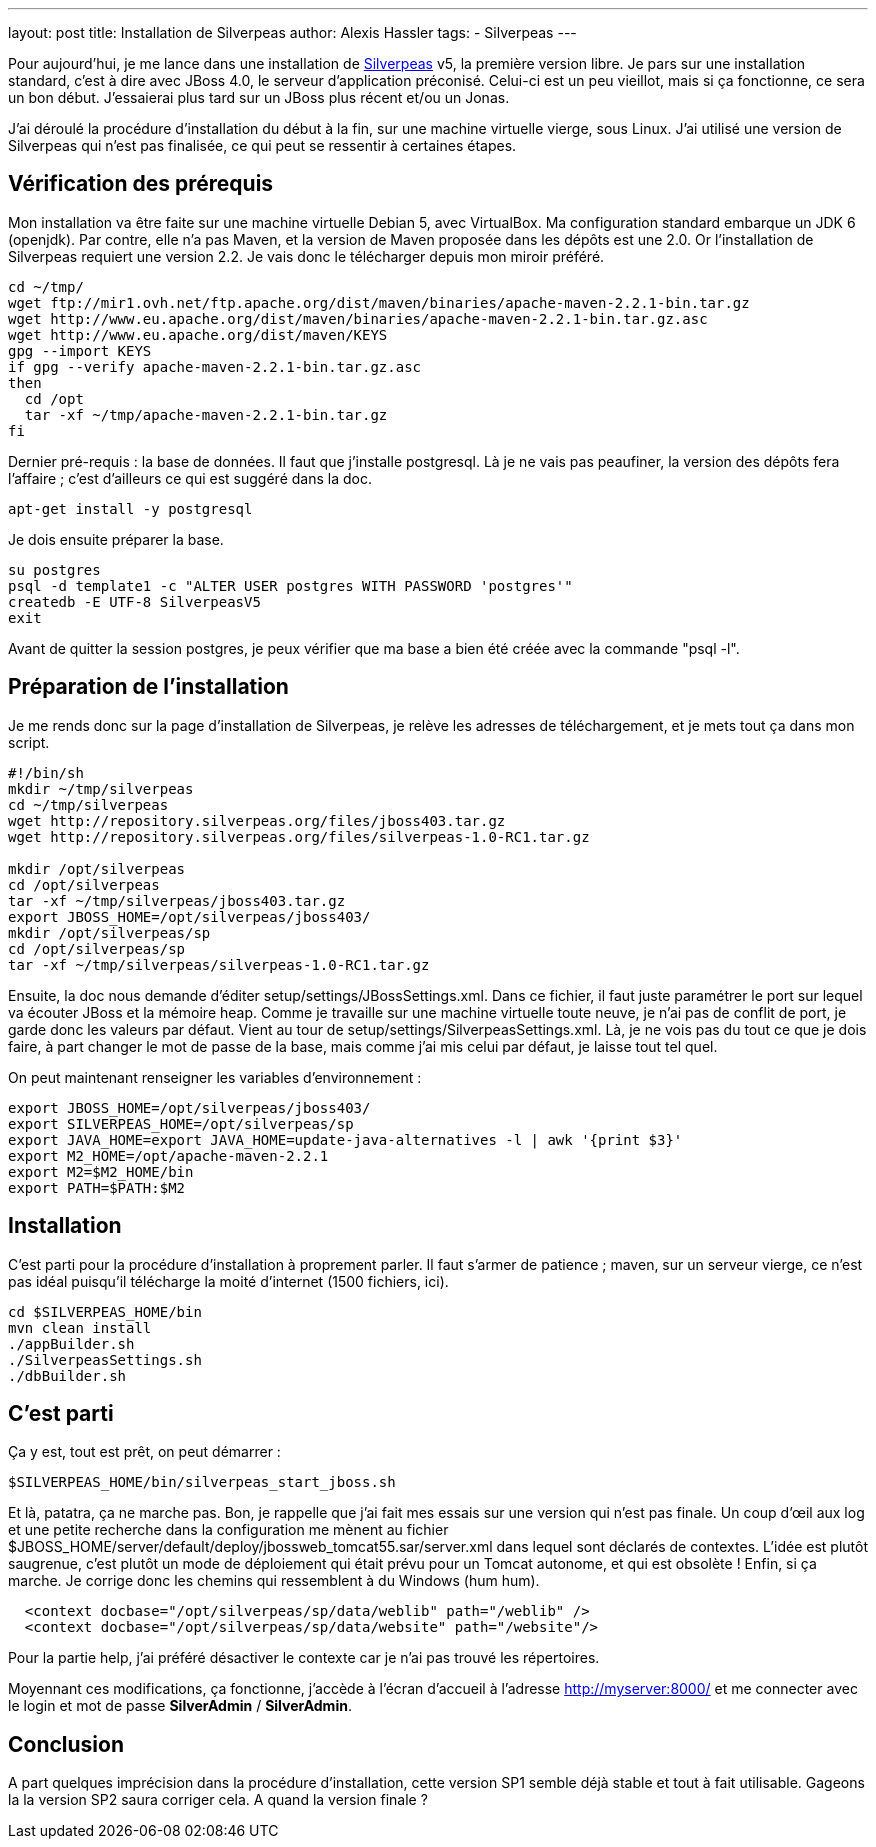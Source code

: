 ---
layout: post
title: Installation de Silverpeas
author: Alexis Hassler
tags:
- Silverpeas
---

Pour aujourd'hui, je me lance dans une installation de link:https://www.silverpeas.com/[Silverpeas] v5, la première version libre. 
Je pars sur une installation standard, c'est à dire avec JBoss 4.0, le serveur d'application préconisé. 
Celui-ci est un peu vieillot, mais si ça fonctionne, ce sera un bon début. 
J'essaierai plus tard sur un JBoss plus récent et/ou un Jonas.

J'ai déroulé la procédure d'installation du début à la fin, sur une machine virtuelle vierge, sous Linux. 
J'ai utilisé une version de Silverpeas qui n'est pas finalisée, ce qui peut se ressentir à certaines étapes.
//<!--more-->

== Vérification des prérequis

Mon installation va être faite sur une machine virtuelle Debian 5, avec VirtualBox. 
Ma configuration standard embarque un JDK 6 (openjdk). 
Par contre, elle n'a pas Maven, et la version de Maven proposée dans les dépôts est une 2.0. 
Or l'installation de Silverpeas requiert une version 2.2. 
Je vais donc le télécharger depuis mon miroir préféré.

[source, subs="verbatim,quotes"]
----
cd ~/tmp/
wget ftp://mir1.ovh.net/ftp.apache.org/dist/maven/binaries/apache-maven-2.2.1-bin.tar.gz
wget http://www.eu.apache.org/dist/maven/binaries/apache-maven-2.2.1-bin.tar.gz.asc
wget http://www.eu.apache.org/dist/maven/KEYS
gpg --import KEYS
if gpg --verify apache-maven-2.2.1-bin.tar.gz.asc
then
  cd /opt
  tar -xf ~/tmp/apache-maven-2.2.1-bin.tar.gz
fi
----

Dernier pré-requis : la base de données. 
Il faut que j'installe postgresql. 
Là je ne vais pas peaufiner, la version des dépôts fera l'affaire ; c'est d'ailleurs ce qui est suggéré dans la doc.

[source, subs="verbatim,quotes"]
----
apt-get install -y postgresql
----

Je dois ensuite préparer la base.

[source, subs="verbatim,quotes"]
----
su postgres 
psql -d template1 -c "ALTER USER postgres WITH PASSWORD 'postgres'"
createdb -E UTF-8 SilverpeasV5
exit
----

Avant de quitter la session postgres, je peux vérifier que ma base a bien été créée avec la commande "psql -l". 

== Préparation de l'installation

Je me rends donc sur la page d'installation de Silverpeas, je relève les adresses de téléchargement, et je mets tout ça dans mon script.

[source, subs="verbatim,quotes"]
----
#!/bin/sh
mkdir ~/tmp/silverpeas
cd ~/tmp/silverpeas
wget http://repository.silverpeas.org/files/jboss403.tar.gz
wget http://repository.silverpeas.org/files/silverpeas-1.0-RC1.tar.gz

mkdir /opt/silverpeas
cd /opt/silverpeas
tar -xf ~/tmp/silverpeas/jboss403.tar.gz
export JBOSS_HOME=/opt/silverpeas/jboss403/
mkdir /opt/silverpeas/sp
cd /opt/silverpeas/sp
tar -xf ~/tmp/silverpeas/silverpeas-1.0-RC1.tar.gz
----

Ensuite, la doc nous demande d'éditer setup/settings/JBossSettings.xml. 
Dans ce fichier, il faut juste paramétrer le port sur lequel va écouter JBoss et la mémoire heap. 
Comme je travaille sur une machine virtuelle toute neuve, je n'ai pas de conflit de port, je garde donc les valeurs par défaut. 
Vient au tour de setup/settings/SilverpeasSettings.xml. 
Là, je ne vois pas du tout ce que je dois faire, à part changer le mot de passe de la base, mais comme j'ai mis celui par défaut, je laisse tout tel quel.

On peut maintenant renseigner les variables d'environnement :

[source, subs="verbatim,quotes"]
----
export JBOSS_HOME=/opt/silverpeas/jboss403/
export SILVERPEAS_HOME=/opt/silverpeas/sp
export JAVA_HOME=export JAVA_HOME=`update-java-alternatives -l | awk '{print $3}'`
export M2_HOME=/opt/apache-maven-2.2.1
export M2=$M2_HOME/bin
export PATH=$PATH:$M2
----

== Installation

C'est parti pour la procédure d'installation à proprement parler. 
Il faut s'armer de patience ; maven, sur un serveur vierge, ce n'est pas idéal puisqu'il télécharge la moité d'internet (1500 fichiers, ici).

[source, subs="verbatim,quotes"]
----
cd $SILVERPEAS_HOME/bin
mvn clean install
./appBuilder.sh
./SilverpeasSettings.sh
./dbBuilder.sh
----

== C'est parti

Ça y est, tout est prêt, on peut démarrer :

[source, subs="verbatim,quotes"]
----
$SILVERPEAS_HOME/bin/silverpeas_start_jboss.sh 
----

Et là, patatra, ça ne marche pas. 
Bon, je rappelle que j'ai fait mes essais sur une version qui n'est pas finale. 
Un coup d'œil aux log et une petite recherche dans la configuration me mènent au fichier $JBOSS_HOME/server/default/deploy/jbossweb_tomcat55.sar/server.xml dans lequel sont déclarés de contextes. 
L'idée est plutôt saugrenue, c'est plutôt un mode de déploiement qui était prévu pour un Tomcat autonome, et qui est obsolète ! Enfin, si ça marche.
Je corrige donc les chemins qui ressemblent à du Windows (hum hum).

[source, subs="verbatim,quotes"]
----
  <context docbase="/opt/silverpeas/sp/data/weblib" path="/weblib" />
  <context docbase="/opt/silverpeas/sp/data/website" path="/website"/>
----

Pour la partie help, j'ai préféré désactiver le contexte car je n'ai pas trouvé les répertoires.

Moyennant ces modifications, ça fonctionne, j'accède à l'écran d'accueil à l'adresse http://myserver:8000/ et me connecter avec le login et mot de passe *SilverAdmin* / *SilverAdmin*.

== Conclusion

A part quelques imprécision dans la procédure d'installation, cette version SP1 semble déjà stable et tout à fait utilisable. 
Gageons la la version SP2 saura corriger cela. 
A quand la version finale ?
